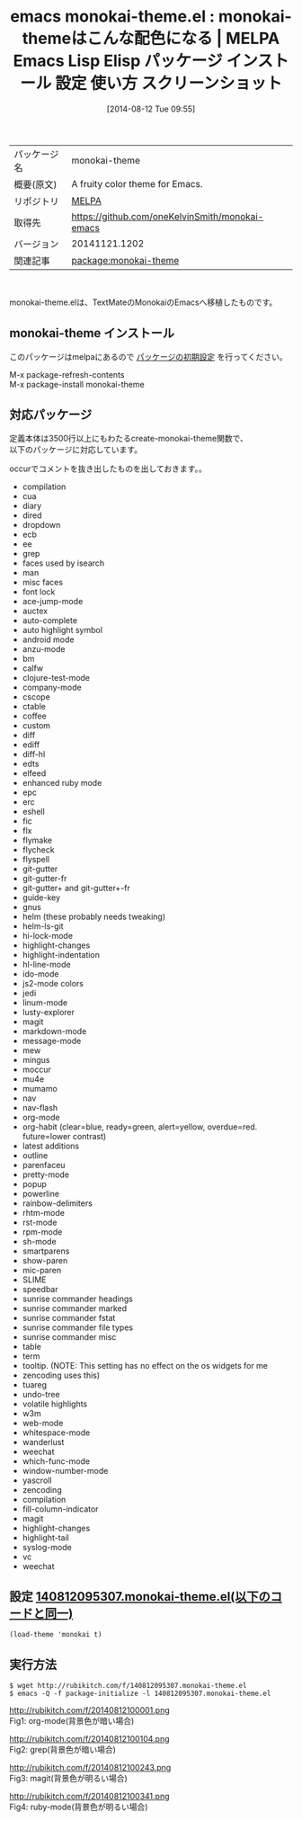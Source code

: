 #+BLOG: rubikitch
#+POSTID: 134
#+DATE: [2014-08-12 Tue 09:55]
#+PERMALINK: monokai-theme
#+OPTIONS: toc:nil num:nil todo:nil pri:nil tags:nil ^:nil \n:t
#+ISPAGE: nil
#+DESCRIPTION:
# (progn (erase-buffer)(find-file-hook--org2blog/wp-mode))
#+BLOG: rubikitch
#+CATEGORY: Emacs, theme
#+EL_PKG_NAME: monokai-theme
#+EL_TAGS: emacs, emacs lisp %p, elisp %p, emacs %f %p, emacs %p 使い方, emacs %p 設定, emacs パッケージ %p, emacs %p スクリーンショット, emacs color-theme, emacs theme org-mode, emacs theme ruby-mode, emacs theme magit, emacs theme grep
#+EL_TITLE: Emacs Lisp Elisp パッケージ インストール 設定 使い方 スクリーンショット
#+EL_TITLE0: monokai-themeはこんな配色になる
#+begin: org2blog
#+DESCRIPTION: MELPAのEmacs Lispパッケージmonokai-themeの紹介
#+MYTAGS: package:monokai-theme, emacs 使い方, emacs コマンド, emacs, emacs lisp monokai-theme, elisp monokai-theme, emacs melpa monokai-theme, emacs monokai-theme 使い方, emacs monokai-theme 設定, emacs パッケージ monokai-theme, emacs monokai-theme スクリーンショット, emacs color-theme, emacs theme org-mode, emacs theme ruby-mode, emacs theme magit, emacs theme grep
#+TITLE: emacs monokai-theme.el : monokai-themeはこんな配色になる | MELPA Emacs Lisp Elisp パッケージ インストール 設定 使い方 スクリーンショット
#+BEGIN_HTML
<table>
<tr><td>パッケージ名</td><td>monokai-theme</td></tr>
<tr><td>概要(原文)</td><td>A fruity color theme for Emacs.</td></tr>
<tr><td>リポジトリ</td><td><a href="http://melpa.org/">MELPA</a></td></tr>
<tr><td>取得先</td><td><a href="https://github.com/oneKelvinSmith/monokai-emacs">https://github.com/oneKelvinSmith/monokai-emacs</a></td></tr>
<tr><td>バージョン</td><td>20141121.1202</td></tr>
<tr><td>関連記事</td><td><a href="http://rubikitch.com/tag/package:monokai-theme/">package:monokai-theme</a> </td></tr>
</table>
<br />
#+END_HTML
monokai-theme.elは、TextMateのMonokaiのEmacsへ移植したものです。
** monokai-theme インストール
このパッケージはmelpaにあるので [[http://rubikitch.com/package-initialize][パッケージの初期設定]] を行ってください。

M-x package-refresh-contents
M-x package-install monokai-theme


#+end:
** 概要                                                             :noexport:
monokai-theme.elは、TextMateのMonokaiのEmacsへ移植したものです。
** 対応パッケージ
定義本体は3500行以上にもわたるcreate-monokai-theme関数で、
以下のパッケージに対応しています。

occurでコメントを抜き出したものを出しておきます。。

- compilation
- cua
- diary
- dired
- dropdown
- ecb
- ee
- grep
- faces used by isearch
- man
- misc faces
- font lock
- ace-jump-mode
- auctex
- auto-complete
- auto highlight symbol
- android mode
- anzu-mode
- bm
- calfw
- clojure-test-mode
- company-mode
- cscope
- ctable
- coffee
- custom
- diff
- ediff
- diff-hl
- edts
- elfeed
- enhanced ruby mode
- epc
- erc
- eshell
- fic
- flx
- flymake
- flycheck
- flyspell
- git-gutter
- git-gutter-fr
- git-gutter+ and git-gutter+-fr
- guide-key
- gnus
- helm (these probably needs tweaking)
- helm-ls-git
- hi-lock-mode
- highlight-changes
- highlight-indentation
- hl-line-mode
- ido-mode
- js2-mode colors
- jedi
- linum-mode
- lusty-explorer
- magit
- markdown-mode
- message-mode
- mew
- mingus
- moccur
- mu4e
- mumamo
- nav
- nav-flash
- org-mode
- org-habit (clear=blue, ready=green, alert=yellow, overdue=red. future=lower contrast)
- latest additions
- outline
- parenfaceu
- pretty-mode
- popup
- powerline
- rainbow-delimiters
- rhtm-mode
- rst-mode
- rpm-mode
- sh-mode
- smartparens
- show-paren
- mic-paren
- SLIME
- speedbar
- sunrise commander headings
- sunrise commander marked
- sunrise commander fstat
- sunrise commander file types
- sunrise commander misc
- table
- term
- tooltip. (NOTE: This setting has no effect on the os widgets for me
- zencoding uses this)
- tuareg
- undo-tree
- volatile highlights
- w3m
- web-mode
- whitespace-mode
- wanderlust
- weechat
- which-func-mode
- window-number-mode
- yascroll
- zencoding
- compilation
- fill-column-indicator
- magit
- highlight-changes
- highlight-tail
- syslog-mode
- vc
- weechat

** 設定 [[http://rubikitch.com/f/140812095307.monokai-theme.el][140812095307.monokai-theme.el(以下のコードと同一)]]
#+BEGIN: include :file "/r/sync/junk/140812/140812095307.monokai-theme.el"
#+BEGIN_SRC fundamental
(load-theme 'monokai t)
#+END_SRC

#+END:

** 実行方法
#+BEGIN_EXAMPLE
$ wget http://rubikitch.com/f/140812095307.monokai-theme.el
$ emacs -Q -f package-initialize -l 140812095307.monokai-theme.el
#+END_EXAMPLE

# (progn (forward-line 1)(shell-command "screenshot-time.rb org_template" t))
http://rubikitch.com/f/20140812100001.png
Fig1: org-mode(背景色が暗い場合)

http://rubikitch.com/f/20140812100104.png
Fig2: grep(背景色が暗い場合)

http://rubikitch.com/f/20140812100243.png
Fig3: magit(背景色が明るい場合)

http://rubikitch.com/f/20140812100341.png
Fig4: ruby-mode(背景色が明るい場合)
